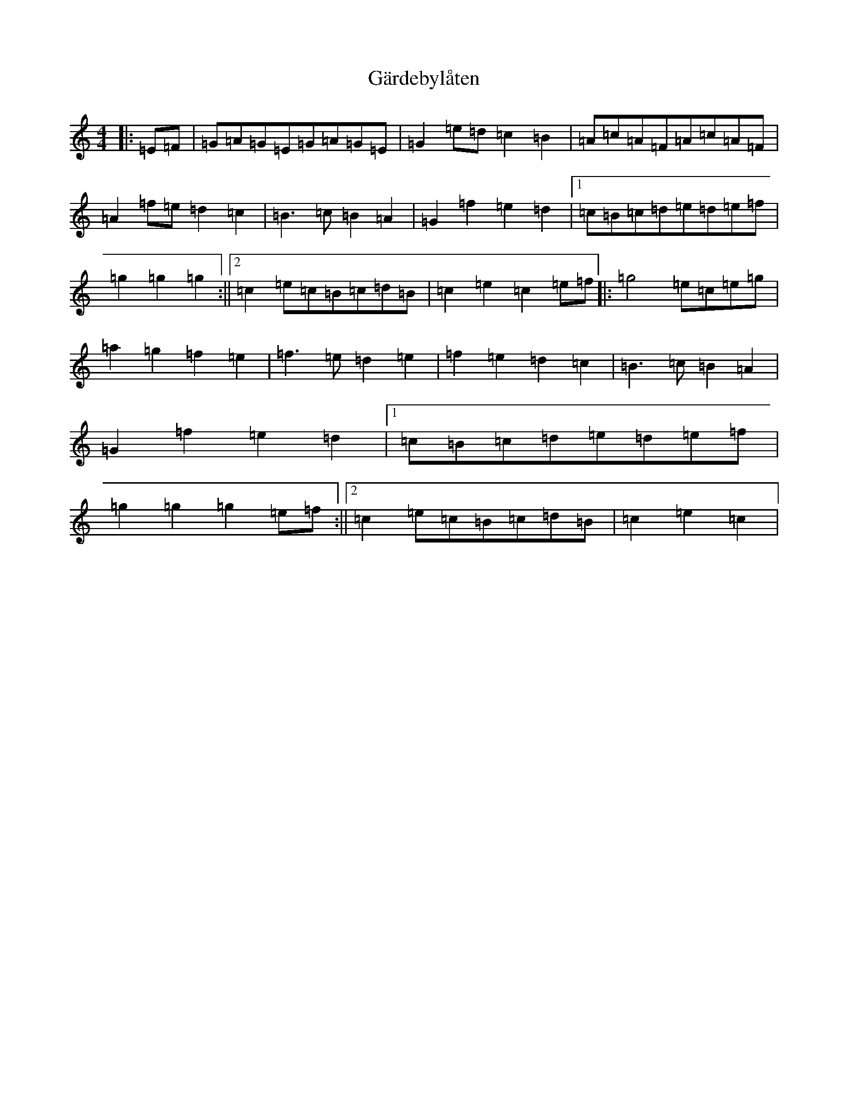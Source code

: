 X: 7738
T: Gärdebylåten
S: https://thesession.org/tunes/2948#setting2948
R: hornpipe
M:4/4
L:1/8
K: C Major
|:=E=F|=G=A=G=E=G=A=G=E|=G2=e=d=c2=B2|=A=c=A=F=A=c=A=F|=A2=f=e=d2=c2|=B3=c=B2=A2|=G2=f2=e2=d2|1=c=B=c=d=e=d=e=f|=g2=g2=g2:||2=c2=e=c=B=c=d=B|=c2=e2=c2=e=f|:=g4=e=c=e=g|=a2=g2=f2=e2|=f3=e=d2=e2|=f2=e2=d2=c2|=B3=c=B2=A2|=G2=f2=e2=d2|1=c=B=c=d=e=d=e=f|=g2=g2=g2=e=f:||2=c2=e=c=B=c=d=B|=c2=e2=c2|